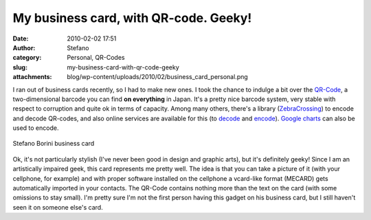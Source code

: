 My business card, with QR-code. Geeky!
######################################
:date: 2010-02-02 17:51
:author: Stefano
:category: Personal, QR-Codes
:slug: my-business-card-with-qr-code-geeky
:attachments: blog/wp-content/uploads/2010/02/business_card_personal.png

I ran out of business cards recently, so I had to make new ones. I took
the chance to indulge a bit over the
`QR-Code <http://en.wikipedia.org/wiki/QR_Code>`_, a two-dimensional
barcode you can find **on everything** in Japan. It's a pretty nice
barcode system, very stable with respect to corruption and quite ok in
terms of capacity. Among many others, there's a library
(`ZebraCrossing <http://code.google.com/p/zxing/>`_) to encode and
decode QR-codes, and also online services are available for this (to
`decode <http://zxing.org/w/decode.jspx>`_ and
`encode <http://zxing.appspot.com/generator/>`_). `Google
charts <http://code.google.com/apis/chart/types.html#qrcodes>`_ can also
be used to encode.

.. figure:: http://forthescience.org/blog/wp-content/uploads/2010/02/business_card_personal.png
   :align: center
   :alt: Stefano Borini business card

   Stefano Borini business card

Ok, it's not particularly stylish (I've never been good in design and
graphic arts), but it's definitely geeky! Since I am an artistically
impaired geek, this card represents me pretty well. The idea is that you
can take a picture of it (with your cellphone, for example) and with
proper software installed on the cellphone a vcard-like format (MECARD)
gets automatically imported in your contacts. The QR-Code contains
nothing more than the text on the card (with some omissions to stay
small). I'm pretty sure I'm not the first person having this gadget on
his business card, but I still haven't seen it on someone else's card.


